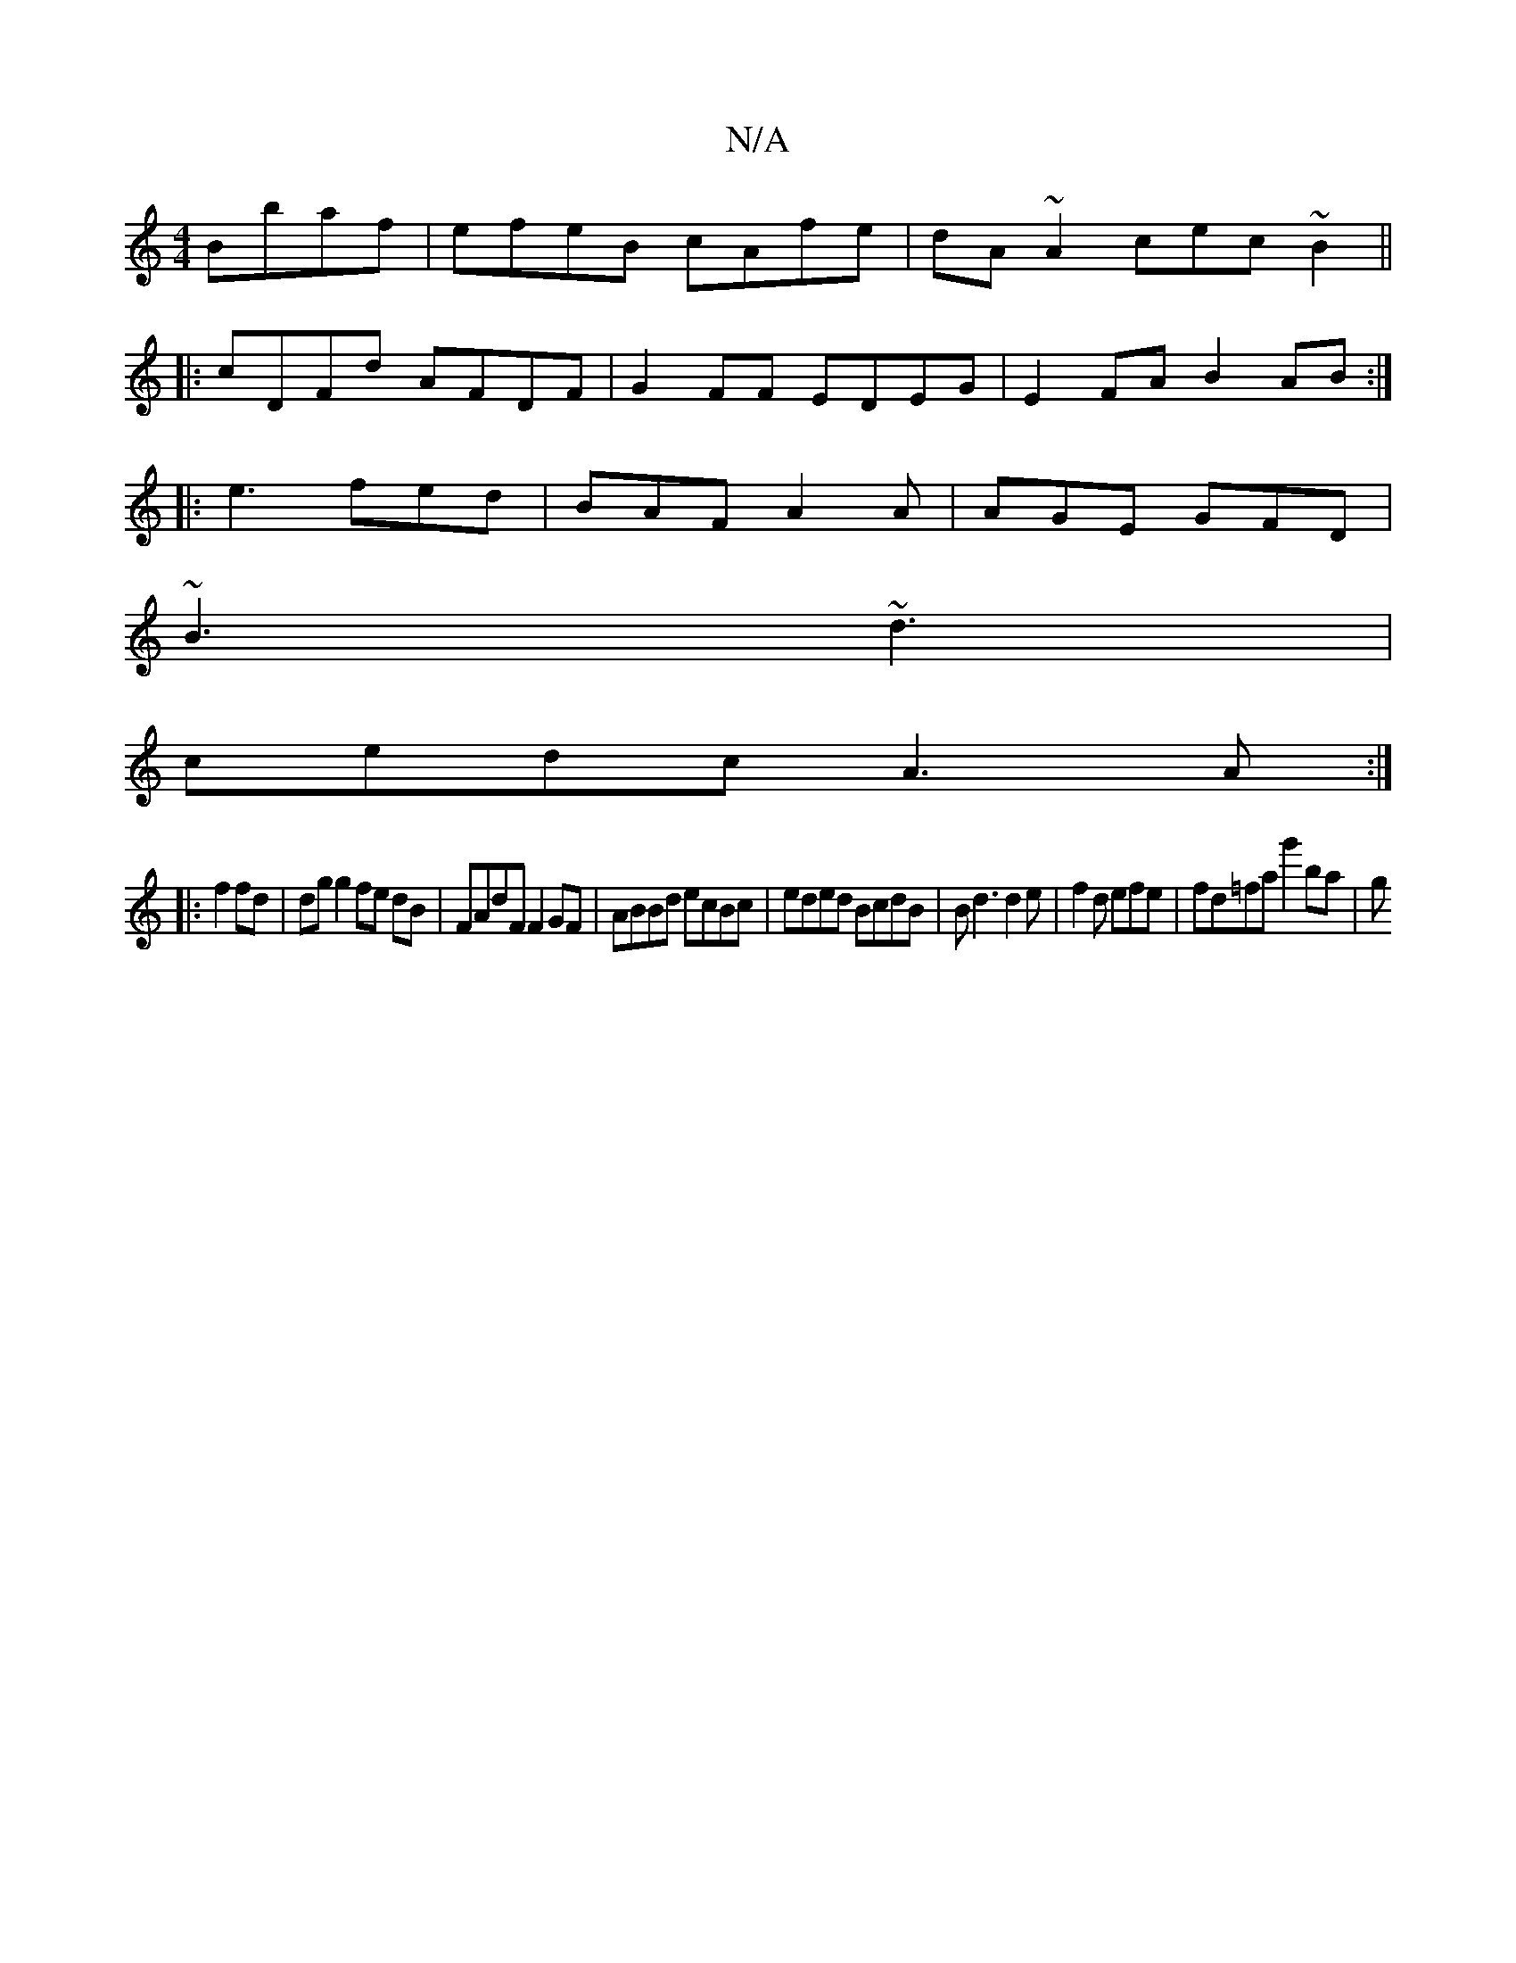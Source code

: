 X:1
T:N/A
M:4/4
R:N/A
K:Cmajor
 Bbaf | efeB cAfe | dA~A2 cec~B2||
|:cDFd AFDF|G2FF EDEG|E2FA B2AB:|
|: e3 fed|BAF A2A|AGE GFD|
~B3 ~d3 |
cedc A3A :|
|: f2 fd |dg g2 fe dB|FAdF F2 GF|ABBd ecBc|eded BcdB|Bd3 d2e|f2 d efe|fd=fag'2ba|g